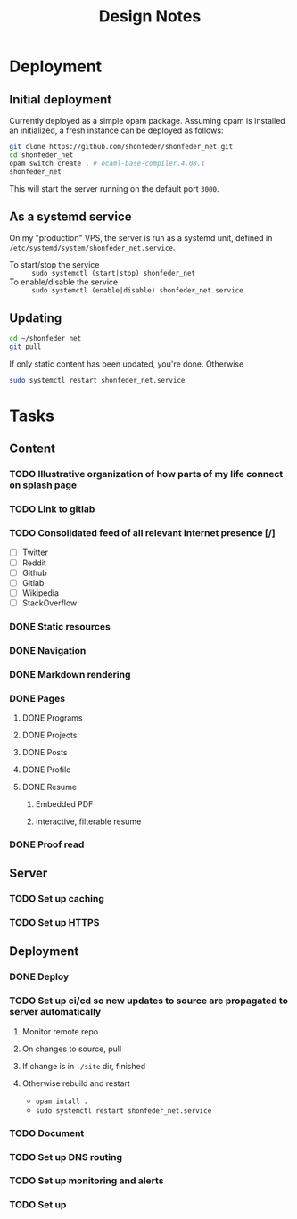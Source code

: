 #+TITLE: Design Notes

* Deployment
** Initial deployment

Currently deployed as a simple opam package.
Assuming opam is installed an initialized, a fresh instance can be deployed as
follows:

#+BEGIN_SRC sh
git clone https://github.com/shonfeder/shonfeder_net.git
cd shonfeder_net
opam switch create . # ocaml-base-compiler.4.08.1
shonfeder_net
#+END_SRC

This will start the server running on the default port =3000=.

** As a systemd service
On my "production" VPS, the server is run as a systemd unit, defined in
=/etc/systemd/system/shonfeder_net.service=.

- To start/stop the service :: =sudo systemctl (start|stop) shonfeder_net=
- To enable/disable the service :: =sudo systemctl (enable|disable) shonfeder_net.service=

** Updating
#+BEGIN_SRC sh
cd ~/shonfeder_net
git pull
#+END_SRC

If only static content has been updated, you're done. Otherwise

#+BEGIN_SRC sh
sudo systemctl restart shonfeder_net.service
#+END_SRC

* Tasks
** Content
*** TODO Illustrative organization of how parts of my life connect on splash page
*** TODO Link to gitlab
*** TODO Consolidated feed of all relevant internet presence [/]
- [ ] Twitter
- [ ] Reddit
- [ ] Github
- [ ] Gitlab
- [ ] Wikipedia
- [ ] StackOverflow
*** DONE Static resources
*** DONE Navigation
*** DONE Markdown rendering
*** DONE Pages
**** DONE Programs
**** DONE Projects
**** DONE Posts
**** DONE Profile
**** DONE Resume
***** Embedded PDF
***** Interactive, filterable resume
*** DONE Proof read
** Server
*** TODO Set up caching
*** TODO Set up HTTPS
** Deployment
*** DONE Deploy
*** TODO Set up ci/cd so new updates to source are propagated to server automatically
**** Monitor remote repo
**** On changes to source, pull
**** If change is in =./site= dir, finished
**** Otherwise rebuild and restart
- =opam intall .=
- =sudo systemctl restart shonfeder_net.service=

*** TODO Document
*** TODO Set up DNS routing
*** TODO Set up monitoring and alerts
*** TODO Set up
